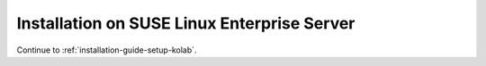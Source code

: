 ============================================
Installation on SUSE Linux Enterprise Server
============================================

.. todo::

    The installation chapter for SUSE Linux Enterprise Server should be written.

Continue to :ref:`installation-guide-setup-kolab`.
